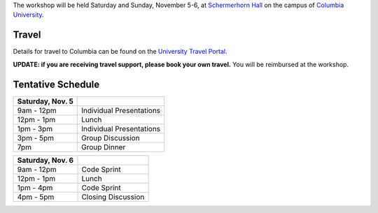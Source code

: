 .. title: Workshop Logistics
.. slug: workshop-logistics
.. date: 2016-08-31 10:39:25 UTC-04:00
.. tags:
.. category:
.. link:
.. description:
.. type: text

The workshop will be held Saturday and Sunday, November 5-6, at
`Schermerhorn Hall <http://www.wikicu.com/Schermerhorn_Hall#Schermerhorn_Extension>`__
on the campus of `Columbia University <http://columbia.edu>`__.

Travel
------
Details for travel to Columbia can be found on the `University Travel Portal
<http://www.campustravel.com/university/columbia/>`__.

**UPDATE: if you
are receiving travel support, please book your own travel.** You will be reimbursed
at the workshop.

Tentative Schedule
------------------

================ ========================
Saturday, Nov. 5
================ ========================
9am - 12pm       Individual Presentations
---------------- ------------------------
12pm - 1pm       Lunch
---------------- ------------------------
1pm - 3pm        Individual Presentations
---------------- ------------------------
3pm - 5pm        Group Discussion
---------------- ------------------------
7pm              Group Dinner
================ ========================

================ ========================
Saturday, Nov. 6
================ ========================
9am - 12pm       Code Sprint
---------------- ------------------------
12pm - 1pm       Lunch
---------------- ------------------------
1pm - 4pm        Code Sprint
---------------- ------------------------
4pm - 5pm        Closing Discussion
================ ========================
